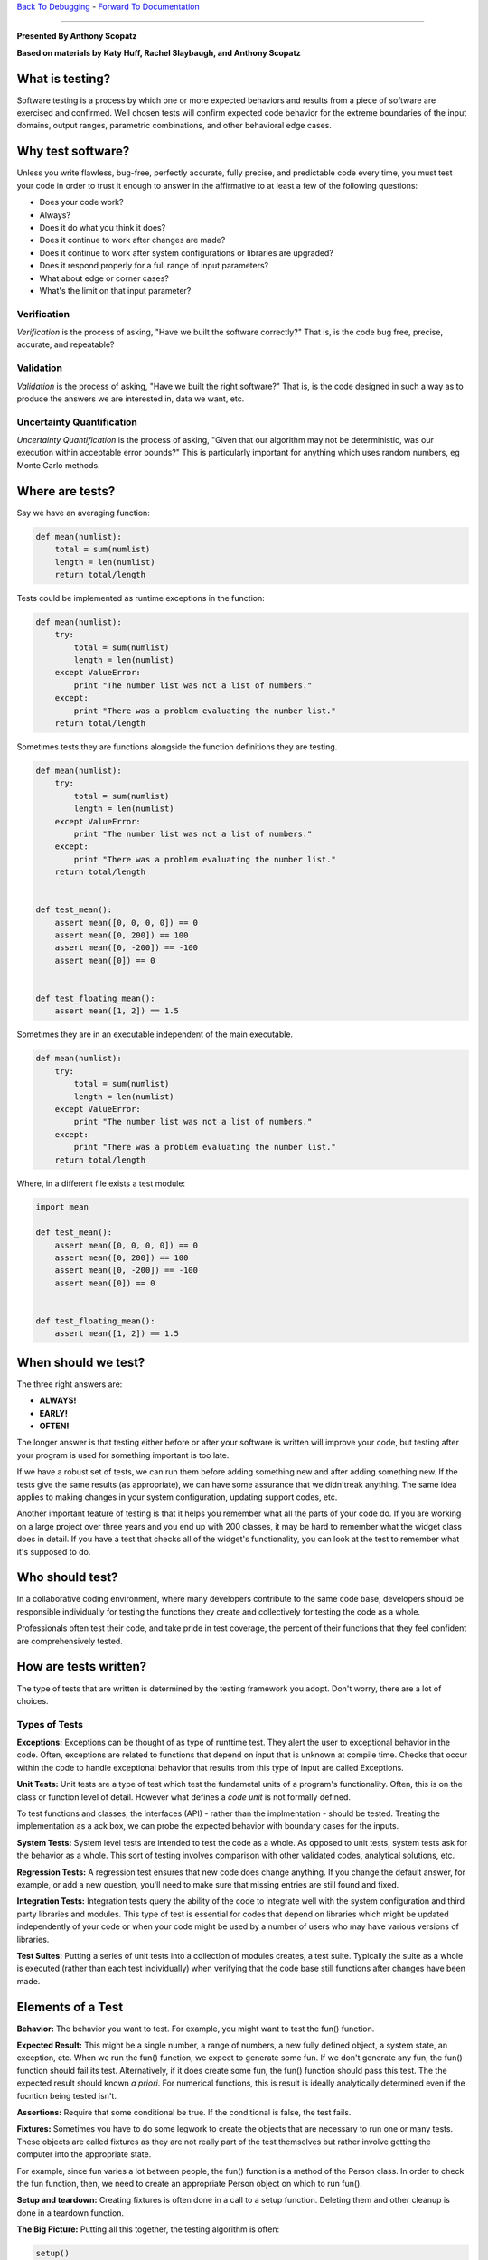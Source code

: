 `Back To Debugging`_ - `Forward To Documentation`_

.. _Back To Debugging: https://github.com/thehackerwithin/UofCSCBC2012/tree/master/4-Debugging/
.. _Forward To Documentation: https://github.com/thehackerwithin/UofCSCBC2012/tree/master/6-Documentation/

-----------

**Presented By Anthony Scopatz**

**Based on materials by Katy Huff, Rachel Slaybaugh, and Anthony Scopatz**

.. image:: https://github.com/thehackerwithin/UofCSCBC2012/raw/scopz/5-Testing/test_prod.jpg


What is testing?
================
Software testing is a process by which one or more expected behaviors and 
results from a piece of software are exercised and confirmed. Well chosen 
tests will confirm expected code behavior for the extreme boundaries of the 
input domains, output ranges, parametric combinations, and other behavioral 
edge cases.

Why test software?
==================
Unless you write flawless, bug-free, perfectly accurate, fully precise, and 
predictable code every time, you must test your code in order to trust it 
enough to answer in the affirmative to at least a few of the following questions:

* Does your code work?
* Always?
* Does it do what you think it does?
* Does it continue to work after changes are made?
* Does it continue to work after system configurations or libraries are upgraded?
* Does it respond properly for a full range of input parameters?
* What about edge or corner cases?
* What's the limit on that input parameter?

Verification
************
*Verification* is the process of asking, "Have we built the software correctly?" 
That is, is the code bug free, precise, accurate, and repeatable? 

Validation
**********
*Validation* is the process of asking, "Have we built the right software?" 
That is, is the code designed in such a way as to produce the answers we are 
interested in, data we want, etc.

Uncertainty Quantification
**************************
*Uncertainty Quantification* is the process of asking, "Given that our algorithm
may not be deterministic, was our execution within acceptable error bounds?"  This 
is particularly important for anything which uses random numbers, eg Monte Carlo methods.


Where are tests?
================
Say we have an averaging function:

.. code-block:: python

    def mean(numlist):
        total = sum(numlist)
        length = len(numlist)
        return total/length

Tests could be implemented as runtime exceptions in the function:

.. code-block:: python

    def mean(numlist):
        try:
            total = sum(numlist)
            length = len(numlist)
        except ValueError:
            print "The number list was not a list of numbers."
        except:
            print "There was a problem evaluating the number list."
        return total/length


Sometimes tests they are functions alongside the function definitions they are testing.

.. code-block:: python

    def mean(numlist):
        try:
            total = sum(numlist)
            length = len(numlist)
        except ValueError:
            print "The number list was not a list of numbers."
        except:
            print "There was a problem evaluating the number list."
        return total/length
 

    def test_mean():
        assert mean([0, 0, 0, 0]) == 0
        assert mean([0, 200]) == 100
        assert mean([0, -200]) == -100
        assert mean([0]) == 0


    def test_floating_mean():
        assert mean([1, 2]) == 1.5

Sometimes they are in an executable independent of the main executable.

.. code-block:: python

    def mean(numlist):
        try:
            total = sum(numlist)
            length = len(numlist)
        except ValueError:
            print "The number list was not a list of numbers."
        except:
            print "There was a problem evaluating the number list."
        return total/length
 

Where, in a different file exists a test module:

.. code-block:: python

    import mean

    def test_mean():
        assert mean([0, 0, 0, 0]) == 0
        assert mean([0, 200]) == 100
        assert mean([0, -200]) == -100
        assert mean([0]) == 0


    def test_floating_mean():
        assert mean([1, 2]) == 1.5

When should we test?
====================
The three right answers are:

* **ALWAYS!**
* **EARLY!**
* **OFTEN!**

The longer answer is that testing either before or after your software 
is written will improve your code, but testing after your program is used for 
something important is too late.

If we have a robust set of tests, we can run them before adding something new and after 
adding something new. If the tests give the same results (as appropriate), we can have 
some assurance that we didn'treak anything. The same idea applies to making changes in 
your system configuration, updating support codes, etc.

Another important feature of testing is that it helps you remember what all the parts 
of your code do. If you are working on a large project over three years and you end up 
with 200 classes, it may be hard to remember what the widget class does in detail. If 
you have a test that checks all of the widget's functionality, you can look at the test 
to remember what it's supposed to do.

Who should test?
================
In a collaborative coding environment, where many developers contribute to the same code base, 
developers should be responsible individually for testing the functions they create and 
collectively for testing the code as a whole.

Professionals often test their code, and take pride in test coverage, the percent 
of their functions that they feel confident are comprehensively tested.

How are tests written?
======================
The type of tests that are written is determined by the testing framework you adopt.
Don't worry, there are a lot of choices.

Types of Tests
****************
**Exceptions:** Exceptions can be thought of as type of runttime test. They alert 
the user to exceptional behavior in the code. Often, exceptions are related to 
functions that depend on input that is unknown at compile time. Checks that occur 
within the code to handle exceptional behavior that results from this type of input 
are called Exceptions.

**Unit Tests:** Unit tests are a type of test which test the fundametal units of a 
program's functionality. Often, this is on the class or function level of detail.
However what defines a *code unit* is not formally defined.

To test functions and classes, the interfaces (API) - rather than the implmentation - should
be tested.  Treating the implementation as a ack box, we can probe the expected behavior 
with boundary cases for the inputs.

**System Tests:** System level tests are intended to test the code as a whole. As opposed 
to unit tests, system tests ask for the behavior as a whole. This sort of testing involves 
comparison with other validated codes, analytical solutions, etc.

**Regression Tests:**  A regression test ensures that new code does change anything. 
If you change the default answer, for example, or add a new question, you'll need to 
make sure that missing entries are still found and fixed.

**Integration Tests:** Integration tests query the ability of the code to integrate 
well with the system configuration and third party libraries and modules. This type 
of test is essential for codes that depend on libraries which might be updated 
independently of your code or when your code might be used by a number of users 
who may have various versions of libraries.

**Test Suites:** Putting a series of unit tests into a collection of modules creates, 
a test suite.  Typically the suite as a whole is executed (rather than each test individually)
when verifying that the code base still functions after changes have been made.

Elements of a Test
==================
**Behavior:** The behavior you want to test. For example, you might want to test the fun() 
function.

**Expected Result:** This might be a single number, a range of numbers, a new fully defined 
object, a system state, an exception, etc.  When we run the fun() function, we expect to 
generate some fun. If we don't generate any fun, the fun() function should fail its test. 
Alternatively, if it does create some fun, the fun() function should pass this test.
The the expected result should known *a priori*.  For numerical functions, this is 
result is ideally analytically determined even if the fucntion being tested isn't.

**Assertions:** Require that some conditional be true. If the conditional is false, 
the test fails.

**Fixtures:**  Sometimes you have to do some legwork to create the objects that are 
necessary to run one or many tests. These objects are called fixtures as they are not really
part of the test themselves but rather involve getting the computer into the appropriate state.

For example, since fun varies a lot between people, the fun() function is a method of 
the Person class. In order to check the fun function, then, we need to create an appropriate 
Person object on which to run fun().

**Setup and teardown:** Creating fixtures is often done in a call to a setup function. 
Deleting them and other cleanup is done in a teardown function.

**The Big Picture:** Putting all this together, the testing algorithm is often:

.. code-block:: python

    setup()
    test()
    teardown()


But, sometimes it's the case that your tests change the fixtures. If so, it's better 
for the setup() and teardown() functions to occur on either side of each test. In 
that case, the testing algorithm should be:

.. code-block:: python

    setup()
    test1()
    teardown()

    setup()
    test2()
    teardown()

    setup()
    test3()
    teardown()

----------------------------------------------------------

Nose: A Python Testing Framework
================================
The testing framework we'll discuss today is called nose.  However, there are several
other testing frameworks available in most language.  Most notably there is `JUnit`_
in Java which can arguably attributed to inventing the testing framework.

.. _nose: http://readthedocs.org/docs/nose/en/latest/
.. _JUnit: http://www.junit.org/

Where do nose tests live?
*************************
Nose tests are files that begin with ``Test-``, ``Test_``, ``test-``, or ``test_``. 
Specifically, these satisfy the testMatch regular expression ``[Tt]est[-_]``. 
(You can also teach nose to find tests by declaring them in the unittest.TestCase 
subclasses chat you create in your code. You can also create test functions which 
are not unittest.TestCase subclasses if they are named with the configured 
testMatch regular expression.)

Nose Test Syntax
****************
To write a nose test, we make assertions.

.. code-block:: python

    assert should_be_true()
    assert not should_not_be_true()

Additionally, nose itself defines number of assert functions which can be used to 
test more specific aspects of the code base.

.. code-block:: python

    from nose.tools import *

    assert_equal(a, b)
    assert_almost_equal(a, b)
    assert_true(a)
    assert_false(a)
    assert_raises(exception, func, *args, **kwargs)
    assert_is_instance(a, b)
    # and many more!

Moreover, numpy offers similar testing functions for arrays:

.. code-block:: python

    from numpy.testing import *

    assert_array_equal(a, b)
    assert_array_almost_equal(a, b)
    # etc.

Exersize: Writing tests for mean()
**********************************
There are a few tests for the mean() function that we listed in this lesson. 
What are some tests that should fail? Add at least three test cases to this set.
Edit the ``test_mean.py`` file which tests the mean() function in ``mean.py``.

*Hint:* Think about what form your input could take and what you should do to handle it. 
Also, think about the type of the elements in the list. What should be done if you pass 
a list of integers? What if you pass a list of strings?

**Example**::

    nosetests test_mean.py

Test Driven Development
=======================
Test driven development (TDD) is a philosophy whereby the developer creates code by 
**writing the tests fist**.  That is to say you write the tests *before* writing the
associated code!  

This is an iterative process whereby you write a test then write the minimum amount 
code to make the test pass.  If a new feature is needed, another test is written and
the code is expanded to meet this new use case.  This continues until the code does 
what is needed.

TDD operates on the YAGNI principle (You Ain't Gonna Need It).  People who diligently 
follow TDD swear by its effectiveness.  This development style was put forth most 
strongly by `Kent Beck in 2002`_.

.. _Kent Beck in 2002: http://www.amazon.com/Test-Driven-Development-By-Example/dp/0321146530

A TDD Example
*************
Say you want to write a fib() function which generates values of the
Fibinacci sequence fof given indexes.  You would - of course - start
by writing the test, possibly testing a single value:

.. code-block:: python

    from nose import assert_equal

    from pisa import fib

    def test_fib1():
        obs = fib(2)
        exp = 1
        assert_equal(obs, exp)

You would *then* go ahead and write the actual function:

.. code-block:: python

    def fib(n):
        # you snarky so-and-so
        return 1

And that is it right?!  Well, not quite.  This implementation fails for 
most other values.  Adding tests we see that:

.. code-block:: python

    def test_fib1():
        obs = fib(2)
        exp = 1
        assert_equal(obs, exp)


    def test_fib2():
        obs = fib(0)
        exp = 0
        assert_equal(obs, exp)

        obs = fib(1)
        exp = 1
        assert_equal(obs, exp)

This extra test now requires that we bother to implement at least the intial values:

.. code-block:: python

    def fib(n):
        # a little better
        if n == 0 or n == 1:
            return n
        return 1

However, this function still falls over for ``2 < n``.  Time for more tests!

.. code-block:: python

    def test_fib1():
        obs = fib(2)
        exp = 1
        assert_equal(obs, exp)


    def test_fib2():
        obs = fib(0)
        exp = 0
        assert_equal(obs, exp)

        obs = fib(1)
        exp = 1
        assert_equal(obs, exp)


    def test_fib3():
        obs = fib(3)
        exp = 2
        assert_equal(obs, exp)

        obs = fib(6)
        exp = 8
        assert_equal(obs, exp)

At this point, we had better go ahead and try do the right thing...

.. code-block:: python

    def fib(n):
        # finally, some math
        if n == 0 or n == 1:
            return n
        else:
            return fib(n - 1) + fib(n - 2)

Here it becomes very tempting to take an extended coffee break or possibly a
power lunch.  But then you remember those pesky negative numbers and floats.  
Perhaps the right thing to do here is to just be undefined.

.. code-block:: python

    def test_fib1():
        obs = fib(2)
        exp = 1
        assert_equal(obs, exp)


    def test_fib2():
        obs = fib(0)
        exp = 0
        assert_equal(obs, exp)

        obs = fib(1)
        exp = 1
        assert_equal(obs, exp)


    def test_fib3():
        obs = fib(3)
        exp = 2
        assert_equal(obs, exp)

        obs = fib(6)
        exp = 8
        assert_equal(obs, exp)


    def test_fib3():
        obs = fib(13.37)
        exp = NotImplemented
        assert_equal(obs, exp)

        obs = fib(-9000)
        exp = NotImplemented
        assert_equal(obs, exp)

This means that it is time to add the appropriate case to the funtion itself:

.. code-block:: python

    def fib(n):
        # sequence and you shall find
        if n < 0 or int(n) != n:
            return NotImplemented
        elif n == 0 or n == 1:
            return n
        else:
            return fib(n - 1) + fib(n - 2)

And thus - finally - we have a robust function together with working tests!

Exercise
========
**The Problem:** In 2D or 3D, we have two points (p1 and p2) which define a line segment. 
Additionally there exists experimental data which can be anywhere in the domain. 
Find the data point which is closest to the line segment. 

.. image:: https://github.com/thehackerwithin/UofCSCBC2012/raw/scopz/5-Testing/evo_sol1.png

In the ``close_line.py`` file there are four different implementations which all
solve this problem.  `You can read more about them here.`_  However, there are no tests!
Please write from scratch a ``test_close_line.py`` file which tests the closest_data_to_line() 
functions.  *Hint:* you can use one implentation to test another.  Below is some sample data
to help you get started.

.. _You can read more about them here.: http://inscight.org/2012/03/31/evolution_of_a_solution/

.. code-block:: python

    p1 = np.array([0.0, 0.0])
    p2 = np.array([1.0, 1.0])
    data = np.array([[0.3, 0.6], [0.25, 0.5], [1.0, 0.75]])
